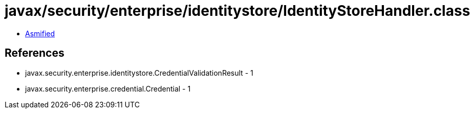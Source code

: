 = javax/security/enterprise/identitystore/IdentityStoreHandler.class

 - link:IdentityStoreHandler-asmified.java[Asmified]

== References

 - javax.security.enterprise.identitystore.CredentialValidationResult - 1
 - javax.security.enterprise.credential.Credential - 1
